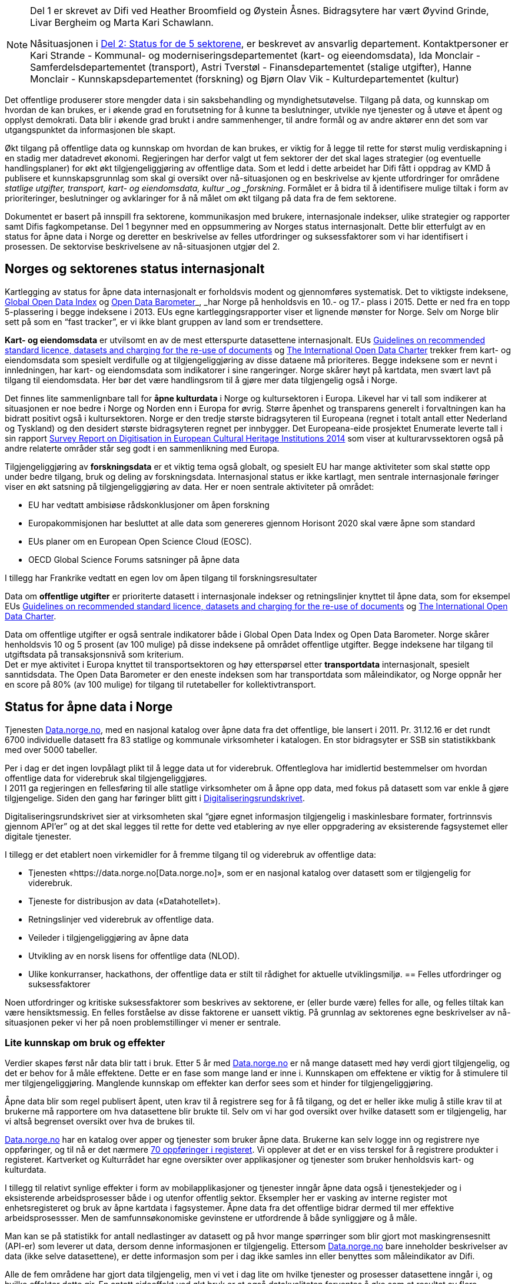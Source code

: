 

[NOTE]
====

Del 1 er skrevet av Difi ved Heather Broomfield og Øystein Åsnes. Bidragsytere har vært Øyvind Grinde, Livar Bergheim og Marta Kari Schawlann.

Nåsituasjonen i link:\\#_del_2_status_for_de_fem_sektorene[Del 2: Status for de 5 sektorene], er beskrevet av ansvarlig departement. Kontaktpersoner er Kari Strande - Kommunal- og moderniseringsdepartementet (kart- og eieendomsdata), Ida Monclair - Samferdelsdepartementet (transport), Astri Tverstøl - Finansdepartementet (stalige utgifter), Hanne Monclair - Kunnskapsdepartementet (forskning) og Bjørn Olav Vik - Kulturdepartementet (kultur)

====
Det offentlige produserer store mengder data i sin saksbehandling og myndighetsutøvelse. Tilgang på data, og kunnskap om hvordan de kan brukes, er i økende grad en forutsetning for å kunne ta beslutninger, utvikle nye tjenester og å utøve et åpent og opplyst demokrati. Data blir i økende grad brukt i andre sammenhenger, til andre formål og av andre aktører enn det som var utgangspunktet da informasjonen ble skapt.

Økt tilgang på offentlige data og kunnskap om hvordan de kan brukes, er viktig for å legge til rette for størst mulig verdiskapning i en stadig mer datadrevet økonomi. Regjeringen har derfor valgt ut fem sektorer der det skal lages strategier (og eventuelle handlingsplaner) for økt økt tilgjengeliggjøring av offentlige data. Som et ledd i dette arbeidet har Difi fått i oppdrag av KMD å publisere et kunnskapsgrunnlag som skal gi oversikt over nå-situasjonen og en beskrivelse av kjente utfordringer for områdene _statlige utgifter, transport, kart- og eiendomsdata, kultur _og _forskning_. Formålet er å bidra til å identifisere mulige tiltak i form av prioriteringer, beslutninger og avklaringer for å nå målet om økt tilgang på data fra de fem sektorene.

Dokumentet er basert på innspill fra sektorene, kommunikasjon med brukere, internasjonale indekser, ulike strategier og rapporter samt Difis fagkompetanse. Del 1 begynner med en oppsummering av Norges status internasjonalt. Dette blir etterfulgt av en status for åpne data i Norge og deretter en beskrivelse av felles utfordringer og suksessfaktorer som vi har identifisert i prosessen. De sektorvise beskrivelsene av nå-situasjonen utgjør del 2.

== Norges og sektorenes status internasjonalt

Kartlegging av status for åpne data internasjonalt er forholdsvis modent og gjennomføres systematisk. Det to viktigste indeksene, http://index.okfn.org/[Global Open Data Index] og http://opendatabarometer.org/[Open Data Barometer]_, _har Norge på henholdsvis en 10.- og 17.- plass i 2015.  Dette er ned fra en topp 5-plassering i begge indeksene i 2013. EUs egne kartleggingsrapporter viser et lignende mønster for Norge. Selv om Norge blir sett på som en “fast tracker”, er vi ikke blant gruppen av land som er trendsettere.

*Kart- og eiendomsdata* er utvilsomt en av de mest etterspurte datasettene internasjonalt. EUs https://ec.europa.eu/digital-single-market/en/news/commission-notice-guidelines-recommended-standard-licences-datasets-and-charging-re-use[Guidelines on recommended standard licence, datasets and charging for the re-use of documents] og http://opendatacharter.net/[The International Open Data Charter] trekker frem kart- og eiendomsdata som spesielt verdifulle og at tilgjengeliggjøring av disse dataene må prioriteres.  Begge indeksene som er nevnt i innledningen, har kart- og eiendomsdata som indikatorer i sine rangeringer.  Norge skårer høyt på kartdata, men svært lavt på tilgang til eiendomsdata. Her bør det være handlingsrom til å gjøre mer data tilgjengelig også i Norge.

Det finnes lite sammenlignbare tall for *åpne kulturdata* i Norge og kultursektoren i Europa. Likevel har vi tall som indikerer at situasjonen er noe bedre i Norge og Norden enn i Europa for øvrig. Større åpenhet og transparens generelt i forvaltningen kan ha bidratt positivt også i kultursektoren. Norge er den tredje største bidragsyteren til Europeana (regnet i totalt antall etter Nederland og Tyskland) og den desidert største bidragsyteren regnet per innbygger. Det Europeana-eide prosjektet Enumerate leverte tall i sin rapport http://www.enumerate.eu/fileadmin/ENUMERATE/documents/ENUMERATE-Digitisation-Survey-2014.pdf[Survey Report on Digitisation in European Cultural Heritage Institutions 2014] som viser at kulturarvssektoren også på andre relaterte områder står seg godt i en sammenlikning med Europa.

Tilgjengeliggjøring av *forskningsdata* er et viktig tema også globalt, og spesielt EU har mange aktiviteter som skal støtte opp under bedre tilgang, bruk og deling av forskningsdata. Internasjonal status er ikke kartlagt, men sentrale internasjonale føringer viser en økt satsning på tilgjengeliggjøring av data. Her er noen sentrale aktiviteter på området:

 * EU har vedtatt ambisiøse rådskonklusjoner om åpen forskning
 * Europakommisjonen har besluttet at alle data som genereres gjennom Horisont 2020 skal være åpne som standard
 * EUs planer om en European Open Science Cloud (EOSC).
 * OECD Global Science Forums satsninger på åpne data

I tillegg har Frankrike vedtatt en egen lov om åpen tilgang til forskningsresultater

Data om *offentlige utgifter* er prioriterte datasett i internasjonale indekser og retningslinjer knyttet til åpne data, som for eksempel EUs https://ec.europa.eu/digital-single-market/en/news/commission-notice-guidelines-recommended-standard-licences-datasets-and-charging-re-use[Guidelines on recommended standard licence, datasets and charging for the re-use of documents] og http://opendatacharter.net/[The International Open Data Charter].

Data om offentlige utgifter er også sentrale indikatorer både i Global Open Data Index og Open Data Barometer. Norge skårer henholdsvis 10 og 5 prosent (av 100 mulige) på disse indeksene på området offentlige utgifter. Begge indeksene har tilgang til utgiftsdata på transaksjonsnivå som kriterium.  +
Det er mye aktivitet i Europa knyttet til transportsektoren og høy etterspørsel etter *transportdata* internasjonalt, spesielt sanntidsdata. The Open Data Barometer er den eneste indeksen som har transportdata som måleindikator, og Norge oppnår her en score på 80%  (av 100 mulige) for tilgang til rutetabeller for kollektivtransport.

== Status for åpne data i Norge

Tjenesten https://data.norge.no[Data.norge.no], med en nasjonal katalog over åpne data fra det offentlige, ble lansert i 2011. Pr. 31.12.16 er det rundt 6700 individuelle datasett fra 83 statlige og kommunale virksomheter i katalogen. En stor bidragsyter er SSB sin statistikkbank med over 5000 tabeller.

Per i dag er det ingen lovpålagt plikt til å legge data ut for viderebruk. Offentleglova har imidlertid bestemmelser om hvordan offentlige data for viderebruk skal tilgjengeliggjøres.  +
**
**I 2011 ga regjeringen en fellesføring til alle statlige virksomheter om å åpne opp data, med fokus på datasett som var enkle å gjøre tilgjengelige. Siden den gang har føringer blitt gitt i https://www.regjeringen.no/no/dokumenter/digitaliseringsrundskrivet/id2522147/[Digitaliseringsrundskrivet].

Digitaliseringsrundskrivet sier at virksomheten skal “gjøre egnet informasjon tilgjengelig i maskinlesbare formater, fortrinnsvis gjennom API'er” og at det skal legges til rette for dette ved etablering av nye eller oppgradering av eksisterende fagsystemet eller digitale tjenester.

I tillegg er det etablert noen virkemidler for å fremme tilgang til og viderebruk av offentlige data:

 * Tjenesten «https://data.norge.no[Data.norge.no]»,  som er en nasjonal katalog over datasett som er tilgjengelig for viderebruk.
 * Tjeneste for distribusjon av data («Datahotellet»).
 * Retningslinjer ved viderebruk av offentlige data.
 * Veileder i tilgjengeliggjøring av åpne data
 * Utvikling av en norsk lisens for offentlige data (NLOD).
 * Ulike konkurranser, hackathons, der offentlige data er stilt til rådighet for aktuelle utviklingsmiljø.
== Felles utfordringer og suksessfaktorer

Noen utfordringer og kritiske suksessfaktorer som beskrives av sektorene, er (eller burde være) felles for alle, og felles tiltak kan være hensiktsmessig. En felles forståelse av disse faktorene er uansett viktig. På grunnlag av sektorenes egne beskrivelser av nå-situasjonen peker vi her på noen problemstillinger vi mener er sentrale.

=== Lite kunnskap om bruk og effekter

Verdier skapes først når data blir tatt i bruk. Etter 5 år med https://data.norge.no[Data.norge.no] er nå mange datasett med høy verdi gjort tilgjengelig, og det er behov for å måle effektene. Dette er en fase som mange land er inne i. Kunnskapen om effektene er viktig for å stimulere til mer tilgjengeliggjøring. Manglende kunnskap om effekter kan derfor sees som et hinder for tilgjengeliggjøring.

Åpne data blir som regel publisert åpent, uten krav til å registrere seg for å få tilgang, og det er heller ikke mulig å stille krav til at brukerne må rapportere om hva datasettene blir brukte til. Selv om vi har god oversikt over hvilke datasett som er tilgjengelig, har vi altså begrenset oversikt over hva de brukes til.

https://data.norge.no[Data.norge.no] har en katalog over apper og tjenester som bruker åpne data. Brukerne kan selv logge inn og registrere nye oppføringer, og til nå er det nærmere https://data.norge.no/app[70 oppføringer i registeret]. Vi opplever at det er en viss terskel for å registrere produkter i registeret. Kartverket og Kulturrådet har egne oversikter over applikasjoner og tjenester som bruker henholdsvis kart- og kulturdata.

I tillegg til relativt synlige effekter i form av mobilapplikasjoner og tjenester inngår åpne data også i tjenestekjeder og i eksisterende arbeidsprosesser både i og utenfor offentlig sektor. Eksempler her er vasking av interne register mot enhetsregisteret og bruk av åpne kartdata i fagsystemer. Åpne data fra det offentlige bidrar dermed til mer effektive arbeidsprosessser. Men de samfunnsøkonomiske gevinstene er utfordrende å både synliggjøre og å måle.

Man kan se på statistikk for antall nedlastinger av datasett og på hvor mange spørringer som blir gjort mot maskingrensesnitt (API-er) som leverer ut data, dersom denne informasjonen er tilgjengelig. Ettersom https://data.norge.no[Data.norge.no] bare inneholder beskrivelser av data (ikke selve datasettene), er dette informasjon som per i dag ikke samles inn eller benyttes som måleindikator av Difi.

Alle de fem områdene har gjort data tilgjengelig, men vi vet i dag lite om hvilke tjenester og prosesser datasettene inngår i, og hvilke effekter dette gir. En antatt sideeffekt ved økt bruk er at også datakvaliteten forventes å øke som et resultat av flere tilbakemeldinger fra brukerne. Utvikling av gode måleindikatorer for å måle bruk av data og effektene dette gir, er en utfordring som mange land prøver å løse.

=== Økosystemet - samspillet mellom offentlig og privat sektor

Erkjennelsen av viktigheten av et økosystem og avhengighetsforhold mellom sektorene og deres interessenter er viktig for å lykkes. Et fungerende økosystem er avgjørende for innovasjon, og offentlige virksomheter må også se “eksterne” som viktige dataleverandører. Offentlig sektor må være utadvendt -  en kan ikke forvente at aktuelle brukere ser potensialet eller finner dataene uten aktiv formidling fra forvaltningens side. Et godt samspill  +
og samarbeid om deling, utvikling og innovasjon mellom aktørene i offentlig og privat sektor bør derfor være et uttalt mål i strategier som utformes.

Mobilisering av publikum som produsenter av data – såkalt nettdugnad (crowdsourcing) – representerer et stort potensial for kostnadseffektiv datainnsamling. Sammen med tjenesteytere og brukere kan de etablere effektive «dataøkosystemer».

Det kan være utfordrende for dataforvaltere å vite hva som bør prioriteres først, når det ikke foreligger konkrete forespørsler i markedet. Samtidig er det krevende for potensielle brukere (både internt i offentlig sektor og for næringsliv og sivilsamfunn) å etterspørre data på en konkret måte uten kjennskap til hvilke data offentlig sektor forvalter. Virksomheten bør derfor vedlikeholde og publisere en oversikt over de viktigste dataene de forvalter slik at tilgjengeliggjøring kan prioriteres ut fra brukernes behov.

Flere av sektorene peker på at økosystemet er viktig, og Kart- og eiendomssektoren er spesielt tydelige på dette behovet. De har uttrykt følgende som en av sine hovedmål i https://www.geonorge.no/globalassets/geonorge2/ny-nasjonal-geodatastrategi/geodatastrategi-utkast_140217.pdf[høringsutkastet til strategi]:

[quote, Alt skjer et sted - Forslag til nasjonal geodatastrategi]
Mål 3: Et velfungerende samspill om forvaltning, deling, utvikling og innovasjon mellom aktørene i offentlig og privat sektor_”

De har også målsetninger om å videreutvikle felles arenaer for offentlig-privat samarbeid og å skape aktive miljøer og fellestiltak for innovasjon og FoU. Strategien er også opptatt av mobilisering av publikum som produsenter av data.

Kultursektoren trekker fram behovet for å stimulere til bruk og påpeker at man ikke kan forvente at potensielle brukere ser mulighetene eller finner dataene uten aktiv formidling fra sektorens side.

Det er nødvendig å “pleie” økosystemet for å maksimere verdien av offentlige data og etablere fungerende markedsplasser for åpne data. Selv om sektorene har egne økosystemer, er det trolig store muligheter knyttet til horisontale tiltak ettersom mange innovasjoner trolig vil være basert på flere kilder og data fra ulike sektorer.

=== Uklarheter rundt anledning til å dele data

En annen utfordring for flere er problemstillinger knyttet til eierskap til data. Når data produseres av flere aktører (ved for eksempel “nettdugnad”, eller når data samles i sentrale løsninger) er det ofte uklarheter rundt hvem som kan dele data eller hvilke aktører det må avklares med. Ettersom det er forskjellige praksis og uklarheter, oppstår det en del paradokser rundt distribusjon av data fra sentrale løsninger. Her er noen eksempler:*

 * KS leverer ikke ut data fra sitt PAI-register. KS er en interesseorganisasjon og dermed kan heller ikke Offentleglova anvendes for å hente ut data sentralt, selv om akkurat de samme opplysningene er underlagt Offentleglova i hver enkelt kommune. Man må altså be om innsyn fra hver enkelt kommune, istedenfor å få det gjennom et sentralt register. Dette er en lite hensiktsmessig bruk av offentlige ressurser.

 * Direktoratet for økonomistyring (DFØ) leverer regnskapstjenester til en rekke offentlige virksomheter. Offentlige eller private aktører må henvende seg til den virksomheten som eier regnskapsinformasjonen for å få tilgang til data, selv om informasjonen i praksis blir forvaltet i et sentralt system av en offentlig virksomhet.

 * Felles kartdatabase (FKB) er detaljerte kartdata som kommunene leverer via Geovekst-samarbeidet og som blir forvaltet av Kartverket. Selv om en sentralisert løsning finnes, har ikke Kartverket mandat til å distribuere dette som åpne data. På grunn av kommunenes forpliktelser gjennom Geovekst-samarbeidet har heller ikke kommunene anledning til å tilby egne FKB-data som åpne data. Finansiering av FKB-data er blant dilemmaene som omtales i Geodatastrategien

 * Mange private og ideelle organisasjoner får i oppdrag å samle inn og analysere data på vegne av det offentlige. Disse dataene er svært ofte ikke tilgjengelige som åpne data. Noen ganger er de heller ikke tilgjengelige for oppdragsgiver selv.

 * Ved privatisering av funksjoner og overføring av forvaltningsansvar til stiftelser og virksomheter som er unntatt offentlighet, er det viktig at behovet for tilgang til data ivaretas. Eksempler på data som vi regner som offentlige, men som juridisk sett er/blir unntatt offentlighet som følge av privatisering eller overføring av forvaltningsansvar, er flere.

* Merk at ikke alle eksemplene er relevant for de fem områdene som er omtalt i Digital Agenda. De illustrerer likefullt problemstillingen på en god måte.

=== Behov for kompetanse om deling og bruk av data

For å utnytte mulighetene må brukerne ha kunnskap om hvordan dataene kan utnyttes. Mye av innsatsen har til nå blitt rettet mot å etablere bevissthet rundt _deling_ av data. Dette må utvides til også å omfatte utvikling av kunnskap knyttet til _bruk_ av data. Samtidig bør offentlig sektor i større grad se sin rolle som konsumenter av åpne data fra det offentlige i en stadig mer datadrevet forvaltning, og bygge opp nødvendig kompetanse til å utnytte dette.

Kart- og eiendomssektoren framstår som moden når det gjelder kompetanse på deling av data. De er samtidig tydelige på behovet for kompetansebygging på brukersiden og har satt seg som mål at kompetanse om geografisk informasjon og tilhørende løsninger skal være utbredt:

[quote, Alt skjer et sted - Forslag til nasjonal geodatastrategi]
[Delmål 3.5] Kompetanse om geografisk informasjon og tilhørende løsninger er utbredt
Kunnskap om geografisk informasjon og geografiske metoder er nødvendig for full utnyttelse av potensialet og realiseringen av denne strategien_ […]_ Det skal utvikles en langsiktig tiltakspakke som bidrar til å tilføre nødvendig kompetanse om bruk og utvikling av brukerløsninger basert på geografisk informasjon – og som kan fremme innovasjon og verdiskapning i samfunnet.

Også uformell kompetanseutvikling er viktig. Deler av kultursektoren har jobbet målrettet for å utvikle brukermiljø og kompetanse på brukersiden gjennom workshops, seminar og hackathons.

I transportsektoren er det naturlig å trekke frem Statens vegvesens innsats med å involvere brukerne av Nasjonal vegdatabanks (NVDB) tekniske grensesnitt, mellom annet gjennom bloggen http://vegdata.no[http://vegdata.no].

Behovet for kompetanse om deling og bruk av data vil bare øke i årene som kommer. Dette gjelder både i offentlig og privat sektor.

=== Teknologi, infrastruktur og rammeverk

Flere sektorer peker på behovet for å etablere bærekraftige infrastrukturer. Også brukerne etterlyser i økende grad forutsigbarheit og langsiktighet knyttet til tilgang til data. Løsningene som etableres for lagring og distribusjon av data bør derfor være langsiktige.

Her ligger det muligheter for samarbeid på tvers, både på nasjonalt og internasjonalt nivå, og en må stille spørsmål ved om alle fagområder og sektorene har behov for egne infrastrukturer eller om etablering av felles løsninger eller komponenter er hensiktsmessig. Felles spesifikasjoner og standarder blir uansett viktig for å kunne utveksle data og metadata på tvers av sektorer, samtidig som domenespesifikke og internasjonale behov må ivaretas. Difis https://www.difi.no/fagomrader-og-tjenester/digitalisering-og-samordning/nasjonal-arkitektur/informasjonsforvaltning[Fellesoffentlig rammeverk for informasjonsforvaltning] er relevant her.

https://www.geonorge.no/[Geonorge ]er eksempel på en eksisterende infrastruktur som kan være relevant for flere sektorer. Kartdata er ikke et eget område eller en egen sektor, men heller en egenskap ved dataene (de er knyttet til et sted). Deler av forskningssektoren har behov for mange av de  løsningene som utvikles og forvaltes i kart- og eiendomssektoren, og et tettere samarbeid bør vurderes nærmere.

Samtidig bør etablerte domenespesifikke infrastrukturer sikres langsiktighet, enten som fellesløsninger eller som løst koblede tjenester basert på størst mulig grad av felles standarder og spesifikasjoner. For eksempel har Kulturrådet lykkes godt med å samle en rekke institusjoner rundt løsningene Norvegiana/Europeana og Kulturnav. Samtidig mangler sentrale nasjonale institusjoner innen kulturfeltet i disse løsningene.

Ulike økosystemer trekker inn mer data fra forskjellige kilder, som vil føre til behov for tettere koblinger mellom infrastrukturer. Brukerne konfronteres i dag med ulike plattformer og fellesløsninger innen beslektede sektorer og fagdomener. For eksempel er det behov for gode koblinger mellom https://www.geonorge.no/[Geonorge] og https://data.norge.no[Data.norge.no]. En løsning for dette er under utvikling.

I det videre arbeidet med etablering av infrastrukturer for deling og utveksling av data og metadata bør felleskomponenter, løsninger og standarder også på tvers av sektorer etableres der det er hensiktsmessig. Fellesløsninger og teknologi som velges må sikres langsiktighet og understøtte en effektiv oppgaveløsning og åpne for nye bruksmuligheter i samfunnet.

Behovet for felles vokabular og autoriserte registre gjelder for flere sektorer. Entydig referering til informasjon som forvaltes i en annen virksomhet og i en annen sektor stiller derfor krav til hvordan autoritetsregistre og kodeverk gjøres tilgjengelig. Behovene oppstår gjerne i andre sektorer og virksomheter enn der informasjonen forvaltes og prioriteringene gjøres. Et eksempel er kultursektorens behov for å knytte informasjon til steder ved hjelp av URI-er i lenkede data-miljøer.

Det er uklart hvilke autoritetsregistre sektorene har behov for, hvilke som skal brukes, hvem som skal ha ansvar for å etablere og/eller ivareta disse registrene over tid, og hvordan de skal gjøres tilgjengelige. Ansvar og funksjoner bør forankres i miljøer og infrastrukturer som kan sikre nødvendig stabilitet og langsiktighet.

=== Lovverk og politiske føringer

Med en rask teknologiutvikling er det en fare for at lovverk og strukturer ikke er tilpasset de muligheter og behov samfunnet faktisk har. På den annen side kan lov- og regelverk også benyttes mer aktivt for å gi forutsigbare rammer for utviklingen.

Innspillene viser at det er noen utfordringer på lovområdet, og at det kan være behov for å endre lovverk. Hver sektor har spisskompetanse innenfor sitt område, og mye av lovverket er nettopp sektorspesifikt. Et samarbeid på tvers kan likevel være hensiktsmessig for å oppnå felles tilnærming. I noen tilfeller kan løsningen være “myke lover” i form av politiske føringer, retningslinjer, kontrakter og bruk av lisenser.

=== Konfidensialitet

Hovedregelen er at informasjon offentlige virksomheter behandler, er offentlig. Dette er både grunnlovsfestet og hovedregel i offentleglova, jf. https://lovdata.no/lov/1814-05-17-nn/§100[grunnlova § 100], 5. ledd og https://lovdata.no/lov/2006-05-19-16/§3[offentleglova § 3]. Målet er blant annet å legge til rette for at offentlig virksomhet er åpen og gjennomsiktig, og legge til rette for viderebruk av offentlig informasjon, jf. https://lovdata.no/lov/2006-05-19-16/§1[offentleglova § 1].

Mange peker på personvern som en særlig problemstilling. Vi har valgt og sette det inn i et bredere perspektiv om konfidensialitet som er forankret i https://lovdata.no/dokument/NL/lov/2006-05-19-16#KAPITTEL_3[unntaksbestemmelsene i offentleglova kapittel 3 ]og innebærer mer enn personvern.

Konfidensialitet er viktig, men kun relevant for informasjon som er underlagt lovpålagt taushetsplikt eller er unntatt offentlighet etter offentleglova av andre begrunnede årsaker.

Det er nødvendig å forstå hva konfidensialitet i offentlig sektor handler om, og hva vi skal bruke ressurser på å ivareta og dele. Ellers kan vi bryte både grunnlova og offentleglova og hindre den tilgjengeligheten disse er opptatt av.

Behovet for konfidensialitet gjelder store deler av offentlig sektor og ikke minst de 5 prioriterte sektorene. Det kan være krevende å finne balansen mellom hva som kan publiseres og hva som bør eller skal skjermes, spesielt ved muligheter for sammenstilling med andre datasett. Data må gjerne anonymiseres og aggregeres, eller virksomheten må fremstille egne versjoner som er vasket for konfidensiell informasjon. Dette krever kompetanse, kapasitet, rutiner og verktøy.

=== Finansiering og insentiver

Finansiering og manglende insentiver for deling er en utfordring i flere sektorer. Egenskapene ved åpne data og datadeling generelt gjør at kostnadene gjerne ligger hos utgiver og effektene hos brukerne, ettersom “samfunnsøkonomisk verdi” ikke kan føres som inntekt i virksomhetenes regnskap. Samtidig er det gevinster også for utgiveren i form av flere tilbakemeldinger ved økt bruk og dermed også økt datakvalitet.

I høringsutkastet til geodatastrategi er det et uttalt mål at større deler av datainnholdet i infrastrukturen blir gjort fritt tilgjengelig og gratis for brukerne. Utfordringen med å gjennomføre det, og samtidig sikre finansiering til forvaltning av detaljerte data er imidlertid ikke løst.

Selv om sektoren har gjort store fremskritt og tilbyr mer gratis data enn noen gang, er det fortsatt en vei å gå på dette området. Dette gjelder spesielt eiendomsdata. Trolig er effekten av avgifter at aktører som alt er etablerte i markedet (og som kan ta kostnadene ved kjøp av data), beholder sin posisjon i markedet på bekostning av små og disruptive aktører. Dette kan i så fall ses som en indikasjon på at markedet ikke fungerer optimalt.

Også forskningssektoren peker på behov for finansiering og insentiver. Mange av de norske infrastrukturene for forskningsdata er bygget opp gjennom kortsiktig/prosjektbasert finansiering fra Norges forskningsråd, og er primært rettet mot selve etablering av arkiv. Finansiering og plan for videre drift med hensyn til kuratering av dataene, standardisering, sikring av gode metadata, tjenester for forskerne osv. oppleves som usikker og uforutsigbar for en del av dem som leder disse infrastrukturene.

=== Hverken data eller brukere liker skillelinjer

Data i en offentlig virksomhet kan ha stor betydning for berikelse av data i en annen virksomhet. Dette gjelder også på tvers av sektorer. Et opplagt eksempel er kulturdata sammenstilt med kart- og eiendomsdata. Også andre registerdata vil kunne sammenstilles med data fra andre sektorer på måter som vil virke gjensidig berikende.

Det er derfor av betydning at de sektorvise strategiene ikke sementerer sektorvise løsninger på måter som er uheldig for datakvalitet, effektivitet og ikke minst brukerne av data.

=== Mangelfulle måleindikatorer

Difi måler i dag utviklingen knyttet til tilgjengeliggjøring av åpne offentlige data i antall datasett og antall virksomheter som tilbyr åpne data. Ettersom vi ikke har en god oversikt over hvilke datasett offentlige virksomheter faktisk forvalter, kan vi heller ikke si så mye om gapet mellom det som er tilgjengeliggjort i dag, og det faktiske potensialet i de fem sektorene.

Selv om indikatorene sier _noe_ om utviklingen knyttet til tilgang til data, sier de ingenting om data faktisk blir brukt og effektene av dette.

Mangelfulle måleindikatorer for tilgjengeliggjøring og bruk av offentlige data, er også et gjennomgående problem internasjonalt. Norges vektlegging av tilgang via sentrale systemer gjennom API-er gjør dessuten at hele datasett-konseptet utfordres. Hvordan man teller datasett i generiske API-er som SSBs statistikkbank, Vegvesentets nasjonale veidatabank (NVDB) eller Kulturådets Norvegiana-løsning, innebærer skjønn. Antall tilgjengelige datasett kan derfor være en usikker indikator for å si noe om status og utvikling.

Gode måleindikatorer er nødvendig for en bedre nullpunktsmåling av status for de fem sektorene. Difi vurderer nye måleindikatorer på området.

=== Åpne data i en datadrevet økonomi

Tilgang på åpne data spiller en viktig rolle i en datadrevet økonomi, og det er regjeringens mål at mest mulig av de datasettene som er egnet for viderebruk, er tilgjengelig som åpne data.

Realisering av verdiene vil først bli maksimert når vi har etablert en datadrevet økonomi. Dette er avhengig av en rekke faktorer, og EU-kommisjonen peker på mange av disse i sin dataverdikjede-strategi. De peker på nødvendigheten av å

 * stimulere forskning og innovasjon rundt data
 * etablere gode rammeverk
 * ha en gunstig politikk- og lovutforming
 * pleie et helhetlig europeisk økosystem for data

Et velfungerende økosystem for data vil ifølge EU-kommisjonen ha følgende aktører og funksjoner:

 * Et godt samarbeid mellom universiteter / offentlige forskningsinstitusjoner og private partnere om forskning og utvikling.
 * Et tilstrekkelig antall kvalifiserte “data-arbeidere”.
 * En symbiose mellom større bedrifter og små og mellomstore bedrifter (SMB), der SMB-er utfører spesialiserte forsknings- og utviklingsoppgaver, og hvor de større bedriftene støtter oppstart og utvikling av SMB-er ved å gi dem muligheter.
 * En konstant investeringsflyt mot nyetableringer og voksende bedrifter som er aktive innenfor datateknologi og digital tjenesteutvikling.
 * Offentlige organisasjoner som fungerer som "oppstartskunder" for nye datatjenester
 * Stor tilgang på gjenbrukbare og maskinlesbare data som kan være et grunnlag for ny aktivitet og testing, samt et miljø der utviklere deler tilbake sine vaskede og integrerte data for videre bruk.
 * En solid infrastruktur, basert på raskt internett og datalagringstjenester, herunder infrastruktur for å støtte datadrevet forskning og utvikling.

Norge har flere av disse funksjonene på plass, men vi kan trolig gjøre med for å sette disse bitene sammen til en helhetlig politikk.

EU-kommisjonen peker i sin dataverdikjede-strategi på behovet for en markedsplass der utviklere kan dele sine vaskede og integrerte data. https://data.norge.no[Data.norge.no] dekker i dag behovet for å synliggjøre offentlige virksomheters åpne datasett, men det finnes ingen tilsvarende tjeneste for aktører høyere oppe i dataverdikjeden. Kundene i et marked der næringslivet tilbyr bearbeidede offentlige data kan være både private sektor og offentlig sektor selv.

=== Oppsummering

 * På tross av en stadig økning i tilgang på åpne offetnlige data, synker Norge på internasjonale indekser. Dette skyldes at andre land gjør mer enn oss.
 * Vi vet lite om effektene av økt tilgang til offentlige data i Norge. Dette kan ses som et hinder for mer tilgjengeliggjøring
 * Velfungerende økosystemer rundt offentlige data er viktig for å hente ut gevinster av økt tilgang på data.
 * Vilkår for deling av data er ikke alltid vurdert ved etablering av sentraliserte systemer med data fra flere aktører.
 * Ved privatisering av funksjoner og overføring av forvaltningsansvar til stiftelser og virksomheter som er unntatt offentlighet, må behovet for tilgang til data vi regner som offentlige, ivaretas.
 * Både privat og offentlig sektor har behov for økt kompetanse knytt til bruk av data i årene som kommer.
 * Felles spesifikasjoner og standarder blir viktig for å kunne utveksle data og metadata på tvers av fagområder og sektorer, samtidig som domenespesifikke og internasjonale behov må ivaretas.
 * Det kan være krevende å finne balansen mellom hva som kan publiseres og hva som bør eller skal skjermes. Behovet for konfidensialitet gjelder store deler av offentlig sektor og ikke minst de 5 prioriterte sektorene.
 * Finansiering og manglende insentiver for deling av data er en utfordring i flere sektorer. Utgiftene kommer andre steder enn gevinstene.
 * Innsamling og forvaltning av detaljerte kart- og eiendomsdata finansieres til dels ved hjelp av avgifter. Dilemmaet mellom finansiering og ønsket om gratis data er ikke løst.
 * Data brukes på tvers av sektorer og fagområdet i økende grad. Sektorvise strategier må ikke sementere løsninger som er uheldig for datakvalitet, effektivitet og ikke minst brukerne av data.
 * Vi har i dag mangelfulle indikatorer for å måle status for tilgang til data fra de fem sektorene.
 * Tilgang på åpne data kommer til å spille en større rolle fremover i en stadig mer datadrevet økonomi.
